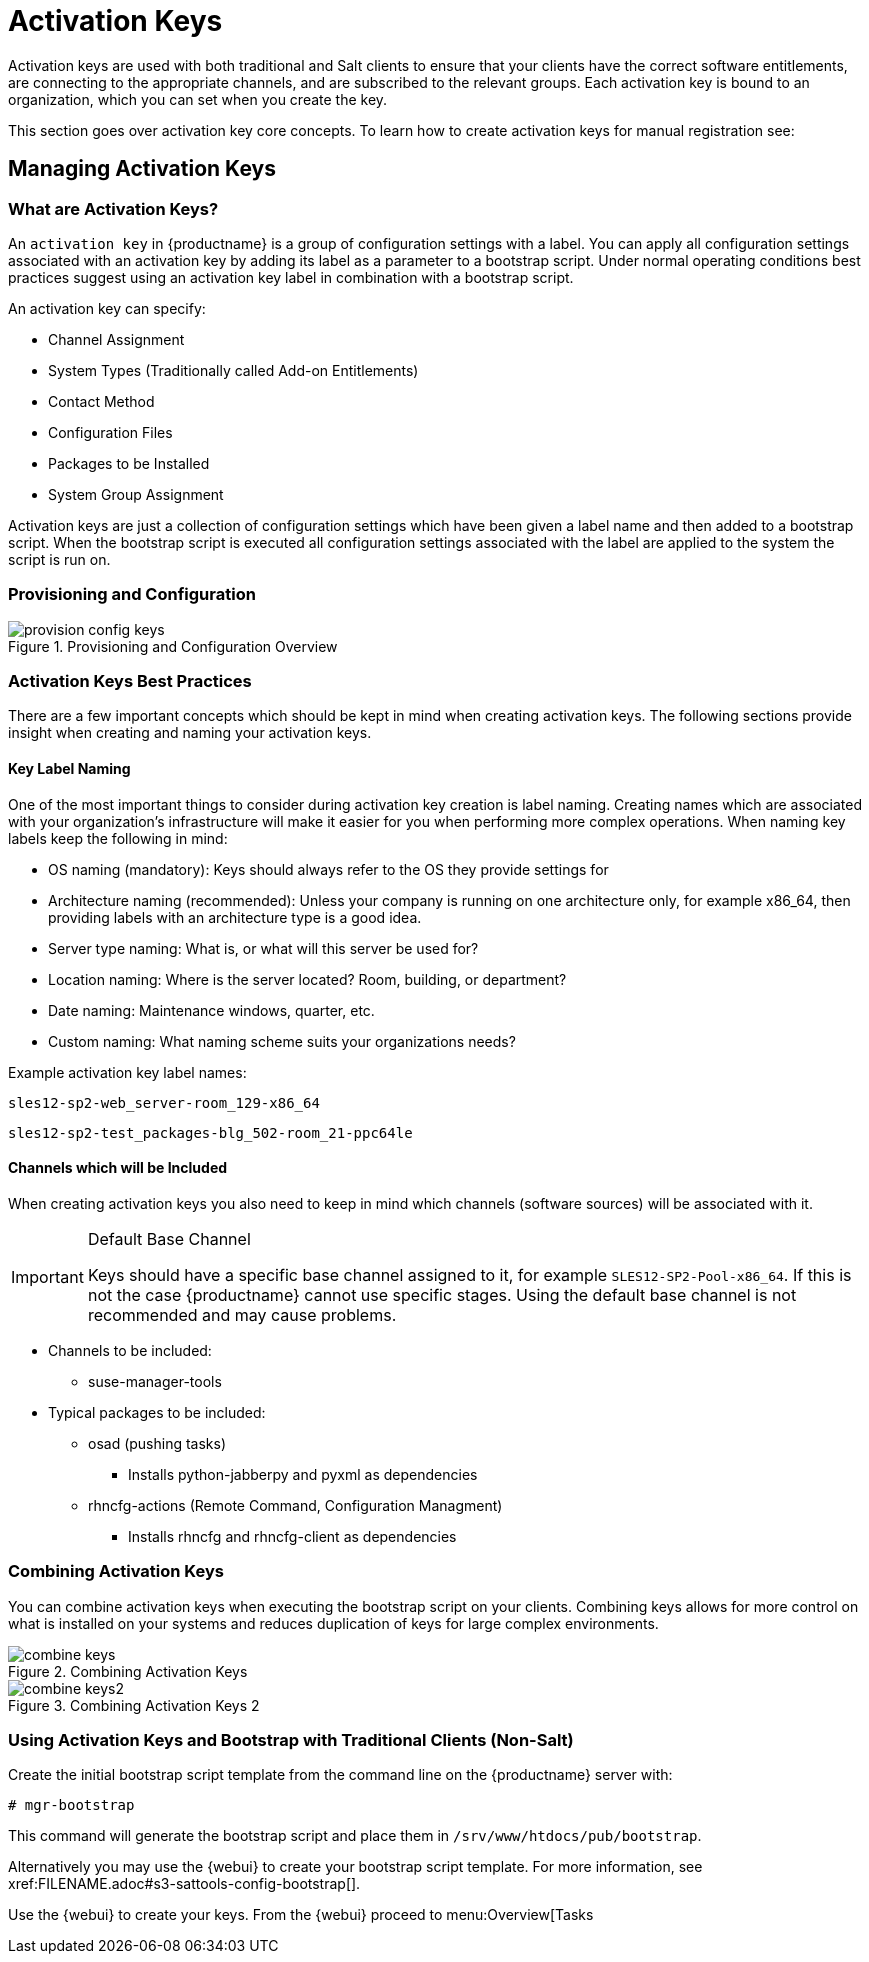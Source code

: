 [[client-cfg-activation-keys]]
= Activation Keys




Activation keys are used with both traditional and Salt clients to ensure that your clients have the correct software entitlements, are connecting to the appropriate channels, and are subscribed to the relevant groups.
Each activation key is bound to an organization, which you can set when you create the key.

This section goes over activation key core concepts. To learn how to create activation keys for manual registration see:
//TODO add xref to creating activation keys

[[bp.key.managment]]
== Managing Activation Keys



=== What are Activation Keys?

An `activation key` in {productname} is a group of configuration settings with a label.
You can apply all configuration settings associated with an activation key by adding its label as a parameter to a bootstrap script.
Under normal operating conditions best practices suggest using an activation key label in combination with a bootstrap script.

An activation key can specify:

* Channel Assignment
* System Types (Traditionally called Add-on Entitlements)
* Contact Method
* Configuration Files
* Packages to be Installed
* System Group Assignment

Activation keys are just a collection of configuration settings which have been given a label name and then added to a bootstrap script.
When the bootstrap script is executed all configuration settings associated with the label are applied to the system the script is run on.



=== Provisioning and Configuration

.Provisioning and Configuration Overview

image::provision-config-keys.png[scaledwidth=80%]



=== Activation Keys Best Practices


There are a few important concepts which should be kept in mind when creating activation keys.
The following sections provide insight when creating and naming your activation keys.

==== Key Label Naming


One of the most important things to consider during activation key creation is label naming.
Creating names which are associated with your organization's infrastructure will make it easier for you when performing more complex operations.
When naming key labels keep the following in mind:

* OS naming (mandatory): Keys should always refer to the OS they provide settings for
* Architecture naming (recommended): Unless your company is running on one architecture only, for example x86_64, then providing labels with an architecture type is a good idea.
* Server type naming: What is, or what will this server be used for?
* Location naming: Where is the server located? Room, building, or department?
* Date naming: Maintenance windows, quarter, etc.
* Custom naming: What naming scheme suits your organizations needs?


Example activation key label names:

----
sles12-sp2-web_server-room_129-x86_64
----

----
sles12-sp2-test_packages-blg_502-room_21-ppc64le
----

==== Channels which will be Included


When creating activation keys you also need to keep in mind which channels (software sources) will be associated with it.

.Default Base Channel
[IMPORTANT]
====
Keys should have a specific base channel assigned to it, for example ``SLES12-SP2-Pool-x86_64``.
If this is not the case {productname} cannot use specific stages.
Using the default base channel is not recommended and may cause problems.
====

* Channels to be included:
** suse-manager-tools
* Typical packages to be included:
** osad (pushing tasks)
*** Installs [package]#python-jabberpy# and [package]#pyxml# as dependencies
** [package]#rhncfg-actions# (Remote Command, Configuration Managment)
*** Installs [package]#rhncfg# and [package]#rhncfg-client# as dependencies


=== Combining Activation Keys


You can combine activation keys when executing the bootstrap script on your clients.
Combining keys allows for more control on what is installed on your systems and reduces duplication of keys for large complex environments.

.Combining Activation Keys

image::combine-keys.png[scaledwidth=80%]


.Combining Activation Keys 2

image::combine-keys2.png[scaledwidth=80%]


=== Using Activation Keys and Bootstrap with Traditional Clients (Non-Salt)


Create the initial bootstrap script template from the command line on the {productname} server with:

----
# mgr-bootstrap
----


This command will generate the bootstrap script and place them in [path]``/srv/www/htdocs/pub/bootstrap``.

Alternatively you may use the {webui} to create your bootstrap script template.
For more information, see pass:c[xref:FILENAME.adoc#s3-sattools-config-bootstrap[]].

Use the {webui} to create your keys.
From the {webui} proceed to menu:Overview[Tasks
